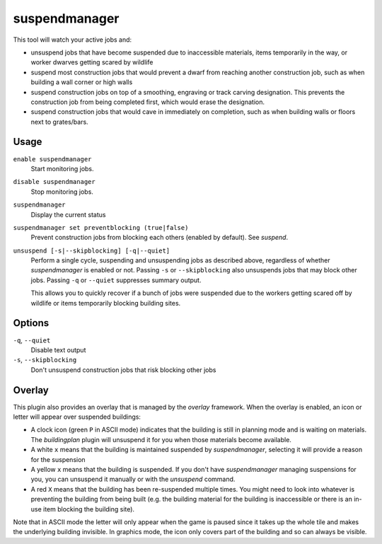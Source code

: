 suspendmanager
==============

.. dfhack-tool::
    :summary: Intelligently suspend and unsuspend jobs.
    :tags: fort auto jobs

.. dfhack-command:: unsuspend
   Unsuspends building construction jobs.


This tool will watch your active jobs and:

- unsuspend jobs that have become suspended due to inaccessible materials,
  items temporarily in the way, or worker dwarves getting scared by wildlife
- suspend most construction jobs that would prevent a dwarf from reaching another
  construction job, such as when building a wall corner or high walls
- suspend construction jobs on top of a smoothing, engraving or track carving
  designation. This prevents the construction job from being completed first,
  which would erase the designation.
- suspend construction jobs that would cave in immediately on completion,
  such as when building walls or floors next to grates/bars.

Usage
-----

``enable suspendmanager``
    Start monitoring jobs.

``disable suspendmanager``
    Stop monitoring jobs.

``suspendmanager``
    Display the current status

``suspendmanager set preventblocking (true|false)``
    Prevent construction jobs from blocking each others (enabled by default). See `suspend`.

``unsuspend [-s|--skipblocking] [-q|--quiet]``
    Perform a single cycle, suspending and unsuspending jobs as described above,
    regardless of whether `suspendmanager` is enabled or not. Passing ``-s`` or
    ``--skipblocking`` also unsuspends jobs that may block other jobs. Passing
    ``-q`` or ``--quiet`` suppresses summary output.

    This allows you to quickly recover if a bunch of jobs were suspended due to
    the workers getting scared off by wildlife or items temporarily blocking
    building sites.

Options
-------

``-q``, ``--quiet``
    Disable text output

``-s``, ``--skipblocking``
    Don't unsuspend construction jobs that risk blocking other jobs

Overlay
-------

This plugin also provides an overlay that is managed by the `overlay` framework.
When the overlay is enabled, an icon or letter will appear over suspended
buildings:

- A clock icon (green ``P`` in ASCII mode) indicates that the building is still
  in planning mode and is waiting on materials. The `buildingplan` plugin will
  unsuspend it for you when those materials become available.
- A white ``x`` means that the building is maintained suspended by
  `suspendmanager`, selecting it will provide a reason for the suspension
- A yellow ``x`` means that the building is suspended. If you don't have
  `suspendmanager` managing suspensions for you, you can unsuspend it
  manually or with the `unsuspend` command.
- A red ``X`` means that the building has been re-suspended multiple times.
  You might need to look into whatever is preventing the building from being
  built (e.g. the building material for the building is inaccessible or there
  is an in-use item blocking the building site).

Note that in ASCII mode the letter will only appear when the game is paused
since it takes up the whole tile and makes the underlying building invisible.
In graphics mode, the icon only covers part of the building and so can always
be visible.
